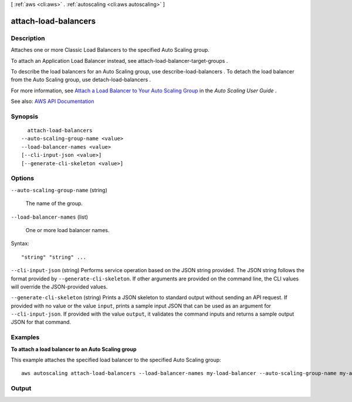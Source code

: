 [ :ref:`aws <cli:aws>` . :ref:`autoscaling <cli:aws autoscaling>` ]

.. _cli:aws autoscaling attach-load-balancers:


*********************
attach-load-balancers
*********************



===========
Description
===========



Attaches one or more Classic Load Balancers to the specified Auto Scaling group.

 

To attach an Application Load Balancer instead, see  attach-load-balancer-target-groups .

 

To describe the load balancers for an Auto Scaling group, use  describe-load-balancers . To detach the load balancer from the Auto Scaling group, use  detach-load-balancers .

 

For more information, see `Attach a Load Balancer to Your Auto Scaling Group <http://docs.aws.amazon.com/autoscaling/latest/userguide/attach-load-balancer-asg.html>`_ in the *Auto Scaling User Guide* .



See also: `AWS API Documentation <https://docs.aws.amazon.com/goto/WebAPI/autoscaling-2011-01-01/AttachLoadBalancers>`_


========
Synopsis
========

::

    attach-load-balancers
  --auto-scaling-group-name <value>
  --load-balancer-names <value>
  [--cli-input-json <value>]
  [--generate-cli-skeleton <value>]




=======
Options
=======

``--auto-scaling-group-name`` (string)


  The name of the group.

  

``--load-balancer-names`` (list)


  One or more load balancer names.

  



Syntax::

  "string" "string" ...



``--cli-input-json`` (string)
Performs service operation based on the JSON string provided. The JSON string follows the format provided by ``--generate-cli-skeleton``. If other arguments are provided on the command line, the CLI values will override the JSON-provided values.

``--generate-cli-skeleton`` (string)
Prints a JSON skeleton to standard output without sending an API request. If provided with no value or the value ``input``, prints a sample input JSON that can be used as an argument for ``--cli-input-json``. If provided with the value ``output``, it validates the command inputs and returns a sample output JSON for that command.



========
Examples
========

**To attach a load balancer to an Auto Scaling group**

This example attaches the specified load balancer to the specified Auto Scaling group::

    aws autoscaling attach-load-balancers --load-balancer-names my-load-balancer --auto-scaling-group-name my-auto-scaling-group


======
Output
======

